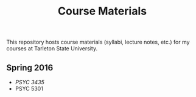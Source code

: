 #+TITLE: Course Materials

This repository hosts course materials (syllabi, lecture notes, etc.) 
for my courses at Tarleton State University.

** Spring 2016

- [[spring2017/psyc3435/README.org][PSYC 3435]]
- PSYC 5301
